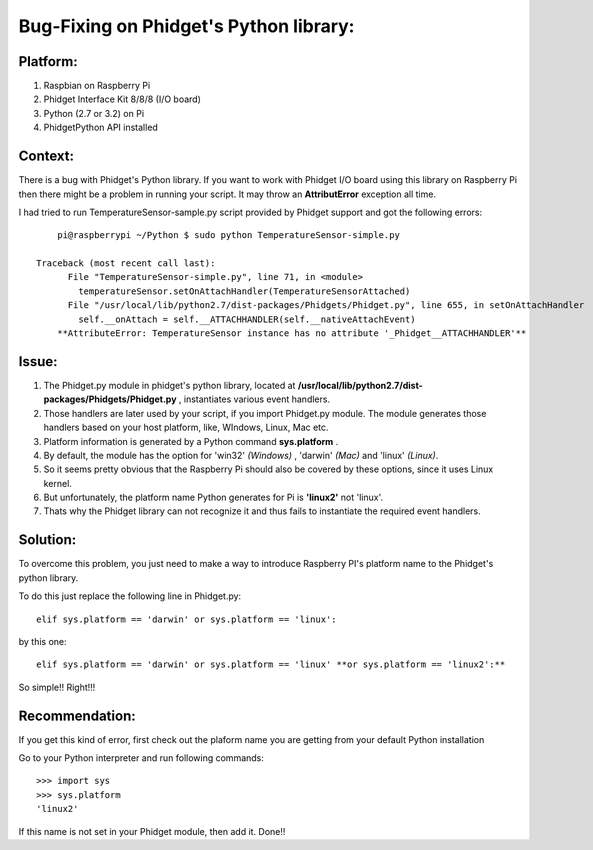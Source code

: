 Bug-Fixing on Phidget's Python library:
===================================


Platform:
----------
1. Raspbian on Raspberry Pi
#. Phidget Interface Kit 8/8/8 (I/O board)
#. Python (2.7 or 3.2) on Pi
#. PhidgetPython API installed


Context:
---------
There is a bug with Phidget's Python library. If you want to work with Phidget I/O board using this library 
on Raspberry Pi then there might be a problem in running your script. It may throw an **AttributError** exception all time. 

I had tried to run TemperatureSensor-sample.py script provided by Phidget support and got the following errors::

	pi@raspberrypi ~/Python $ sudo python TemperatureSensor-simple.py
	
    Traceback (most recent call last):
	  File "TemperatureSensor-simple.py", line 71, in <module>
	    temperatureSensor.setOnAttachHandler(TemperatureSensorAttached)
	  File "/usr/local/lib/python2.7/dist-packages/Phidgets/Phidget.py", line 655, in setOnAttachHandler
	    self.__onAttach = self.__ATTACHHANDLER(self.__nativeAttachEvent)
	**AttributeError: TemperatureSensor instance has no attribute '_Phidget__ATTACHHANDLER'**


Issue:
------
1. The Phidget.py module in phidget's python library, located at **/usr/local/lib/python2.7/dist-packages/Phidgets/Phidget.py** , instantiates various event handlers. 

2. Those handlers are later used by your script, if you import Phidget.py module. The module generates those handlers based on your host platform, like, WIndows, Linux, Mac etc. 

3. Platform information is generated by a Python command **sys.platform** .

4. By default, the module has the option for 'win32' *(Windows)* , 'darwin' *(Mac)* and 'linux' *(Linux)*.  

5. So it seems pretty obvious that the Raspberry Pi should also be covered by these options, since it uses Linux kernel. 

6. But unfortunately, the platform name Python generates for Pi is **'linux2'** not 'linux'. 

7. Thats why the Phidget library can not recognize it and thus fails to instantiate the required event handlers.



Solution:
----------
To overcome this problem, you just need to make a way to introduce Raspberry PI's platform name to the Phidget's python library.

To do this just replace the following line in Phidget.py:: 

    elif sys.platform == 'darwin' or sys.platform == 'linux':

by this one::

    elif sys.platform == 'darwin' or sys.platform == 'linux' **or sys.platform == 'linux2':**

So simple!! Right!!!



Recommendation:
-------------------
If you get this kind of error, first check out the plaform name you are getting from your default Python installation

Go to your Python interpreter and run following commands::

   >>> import sys
   >>> sys.platform
   'linux2'

If this name is not set in your Phidget module, then add it. Done!!